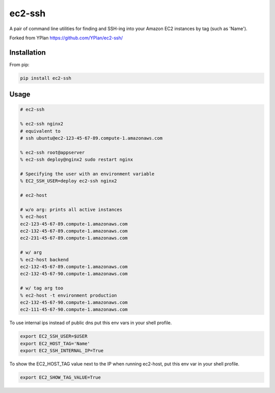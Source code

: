 =======
ec2-ssh
=======

A pair of command line utilities for finding and SSH-ing into your Amazon EC2
instances by tag (such as 'Name').

Forked from YPlan https://github.com/YPlan/ec2-ssh/

Installation
------------

From pip:

.. code-block:: bash

    pip install ec2-ssh

Usage
-----

.. code-block:: bash

    # ec2-ssh

    % ec2-ssh nginx2
    # equivalent to
    # ssh ubuntu@ec2-123-45-67-89.compute-1.amazonaws.com

    % ec2-ssh root@appserver
    % ec2-ssh deploy@nginx2 sudo restart nginx

    # Specifying the user with an environment variable
    % EC2_SSH_USER=deploy ec2-ssh nginx2

    # ec2-host

    # w/o arg: prints all active instances
    % ec2-host
    ec2-123-45-67-89.compute-1.amazonaws.com
    ec2-132-45-67-89.compute-1.amazonaws.com
    ec2-231-45-67-89.compute-1.amazonaws.com

    # w/ arg
    % ec2-host backend
    ec2-132-45-67-89.compute-1.amazonaws.com
    ec2-132-45-67-90.compute-1.amazonaws.com

    # w/ tag arg too
    % ec2-host -t environment production
    ec2-132-45-67-90.compute-1.amazonaws.com
    ec2-111-45-67-90.compute-1.amazonaws.com


To use internal ips instead of public dns put this env vars in your shell
profile.

.. code-block:: bash

   export EC2_SSH_USER=$USER
   export EC2_HOST_TAG='Name'
   export EC2_SSH_INTERNAL_IP=True

To show the EC2_HOST_TAG value next to the IP when running ec2-host, put this
env var in your shell profile.

.. code-block:: bash

   export EC2_SHOW_TAG_VALUE=True
